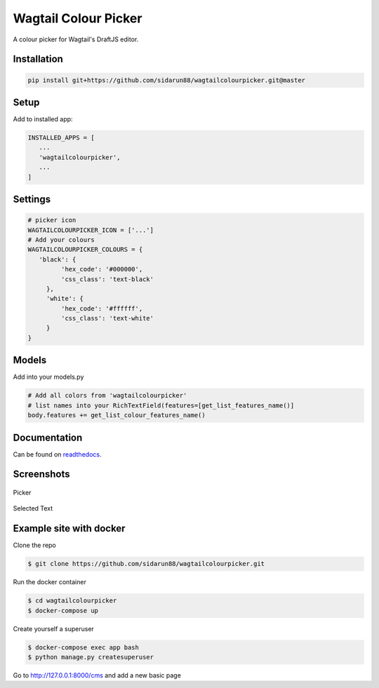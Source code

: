 Wagtail Colour Picker
=====================

A colour picker for Wagtail's DraftJS editor.

Installation
------------

.. code:: bash

   pip install git+https://github.com/sidarun88/wagtailcolourpicker.git@master

Setup
-----

Add to installed app:

.. code:: python

   INSTALLED_APPS = [
      ...
      'wagtailcolourpicker',
      ...
   ]

Settings
--------

.. code:: python

   # picker icon
   WAGTAILCOLOURPICKER_ICON = ['...']
   # Add your colours
   WAGTAILCOLOURPICKER_COLOURS = {
      'black': {
            'hex_code': '#000000',
            'css_class': 'text-black'
        },
        'white': {
            'hex_code': '#ffffff',
            'css_class': 'text-white'
        }
   }

Models
------
Add into your models.py

.. code:: python

    # Add all colors from 'wagtailcolourpicker'
    # list names into your RichTextField(features=[get_list_features_name()]
    body.features += get_list_colour_features_name()

Documentation
-------------

Can be found on `readthedocs <http://wagtailcolourpicker.readthedocs.io/>`_.

Screenshots
-----------

.. figure::  http://wagtailcolourpicker.readthedocs.io/en/latest/_images/screen_1.png
   :width: 728 px

Picker

.. figure:: http://wagtailcolourpicker.readthedocs.io/en/latest/_images/screen_2.png
   :width: 728 px

Selected Text

Example site with docker
------------------------

Clone the repo

.. code:: bash

    $ git clone https://github.com/sidarun88/wagtailcolourpicker.git

Run the docker container

.. code:: bash

    $ cd wagtailcolourpicker
    $ docker-compose up

Create yourself a superuser

.. code:: bash

    $ docker-compose exec app bash
    $ python manage.py createsuperuser

Go to http://127.0.0.1:8000/cms and add a new basic page
